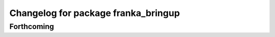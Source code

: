 ^^^^^^^^^^^^^^^^^^^^^^^^^^^^^^^^^^^^
Changelog for package franka_bringup
^^^^^^^^^^^^^^^^^^^^^^^^^^^^^^^^^^^^

Forthcoming
-----------

